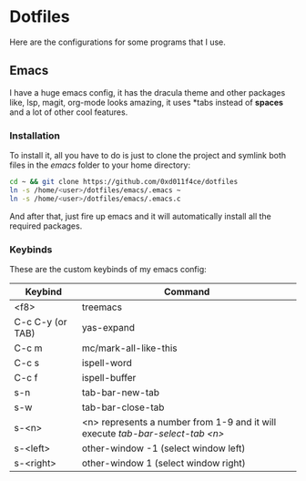 * Dotfiles

Here are the configurations for some programs that I use.

** Emacs

I have a huge emacs config, it has the dracula theme and other packages like,
lsp, magit, org-mode looks amazing, it uses *tabs instead of *spaces* and a lot of
other cool features.

*** Installation

To install it, all you have to do is just to clone the project and symlink both
files in the /emacs/ folder to your home directory:

#+begin_src bash
  cd ~ && git clone https://github.com/0xd011f4ce/dotfiles
  ln -s /home/<user>/dotfiles/emacs/.emacs ~
  ln -s /home/<user>/dotfiles/emacs/.emacs.c
#+end_src

And after that, just fire up emacs and it will automatically install all the
required packages.

*** Keybinds

These are the custom keybinds of my emacs config:

| Keybind          | Command                                                                     |
|------------------+-----------------------------------------------------------------------------|
| <f8>             | treemacs                                                                    |
| C-c C-y (or TAB) | yas-expand                                                                  |
| C-c m            | mc/mark-all-like-this                                                       |
| C-c s            | ispell-word                                                                 |
| C-c f            | ispell-buffer                                                               |
| s-n              | tab-bar-new-tab                                                             |
| s-w              | tab-bar-close-tab                                                           |
| s-<n>            | <n> represents a number from 1-9 and it will execute /tab-bar-select-tab <n>/ |
| s-<left>         | other-window -1 (select window left)                                        |
| s-<right>        | other-window 1 (select window right)                                        |
